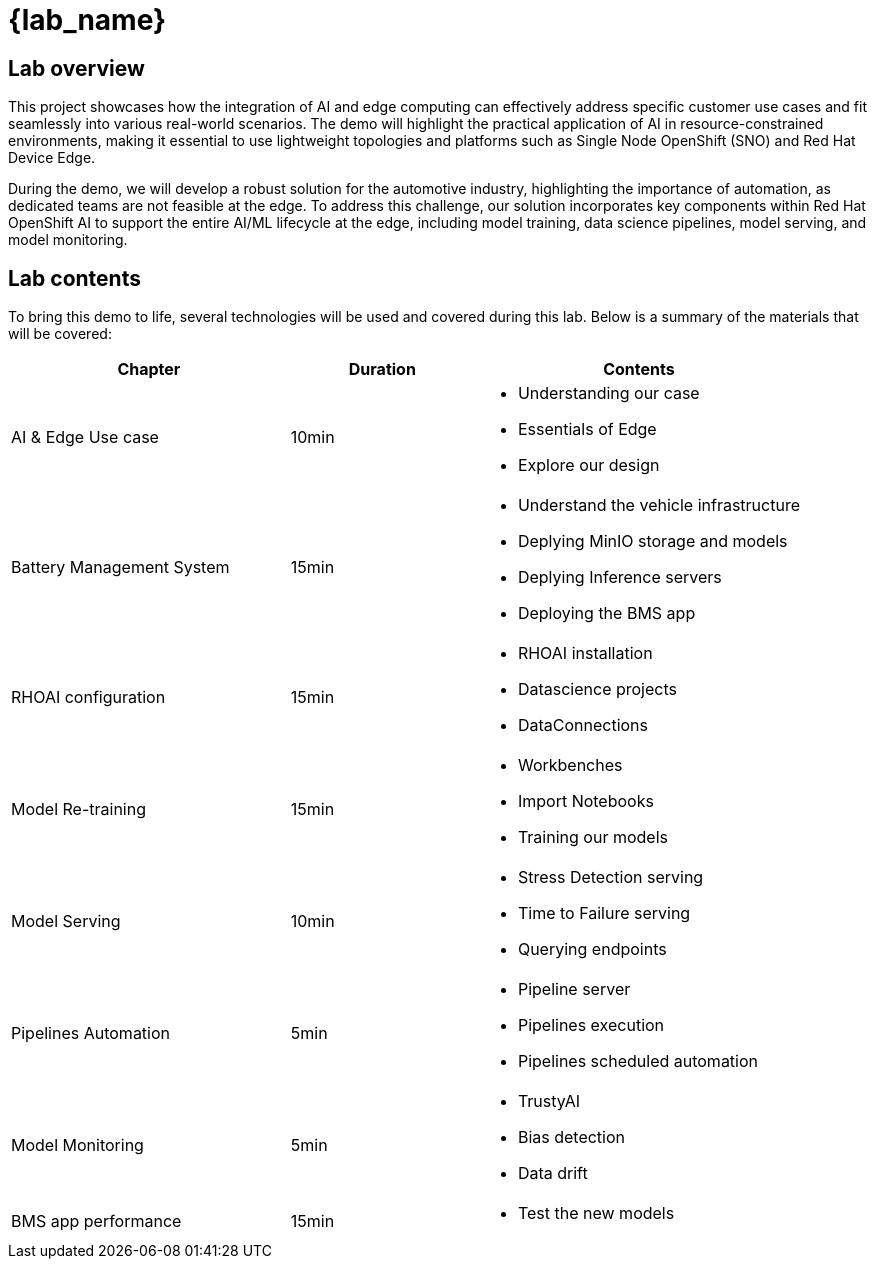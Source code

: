 = {lab_name}

== Lab overview

This project showcases how the integration of AI and edge computing can effectively address specific customer use cases and fit seamlessly into various real-world scenarios. The demo will highlight the practical application of AI in resource-constrained environments, making it essential to use lightweight topologies and platforms such as Single Node OpenShift (SNO) and Red Hat Device Edge.

During the demo, we will develop a robust solution for the automotive industry, highlighting the importance of automation, as dedicated teams are not feasible at the edge. To address this challenge, our solution incorporates key components within Red Hat OpenShift AI to support the entire AI/ML lifecycle at the edge, including model training, data science pipelines, model serving, and model monitoring.

== Lab contents

To bring this demo to life, several technologies will be used and covered during this lab. Below is a summary of the materials that will be covered:

[width="100%",cols="6,^4,7",options="header"]
|===
| Chapter | Duration | Contents

| AI & Edge Use case | 10min 
a|- Understanding our case
- Essentials of Edge
- Explore our design

| Battery Management System | 15min 
a|- Understand the vehicle infrastructure
- Deplying MinIO storage and models
- Deplying Inference servers
- Deploying the BMS app

| RHOAI configuration | 15min 
a|- RHOAI installation
- Datascience projects
- DataConnections

| Model Re-training | 15min 
a|- Workbenches
- Import Notebooks
- Training our models

| Model Serving | 10min 
a|- Stress Detection serving
- Time to Failure serving
- Querying endpoints

| Pipelines Automation | 5min 
a|- Pipeline server
- Pipelines execution
- Pipelines scheduled automation

| Model Monitoring | 5min 
a|- TrustyAI
- Bias detection
- Data drift

| BMS app performance | 15min 
a|- Test the new models
|===